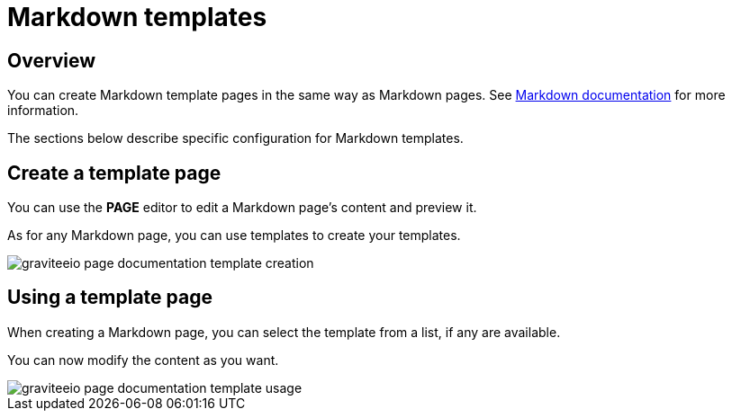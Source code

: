 = Markdown templates
:page-sidebar: apim_3_x_sidebar
:page-permalink: apim/3.x/apim_publisherguide_publish_documentation_markdown_template.html
:page-folder: apim/user-guide/publisher
:page-layout: apim3x

== Overview

You can create Markdown template pages in the same way as Markdown pages.
See link:/apim/3.x/apim_publisherguide_publish_documentation_markdown.html[Markdown documentation] for more information.

The sections below describe specific configuration for Markdown templates.

== Create a template page

You can use the *PAGE* editor to edit a Markdown page's content and preview it.

As for any Markdown page, you can use templates to create your templates.

image::apim/3.x/api-publisher-guide/documentation/graviteeio-page-documentation-template-creation.png[]

== Using a template page

When creating a Markdown page, you can select the template from a list, if any are available.

You can now modify the content as you want.

image::apim/3.x/api-publisher-guide/documentation/graviteeio-page-documentation-template-usage.png[]
